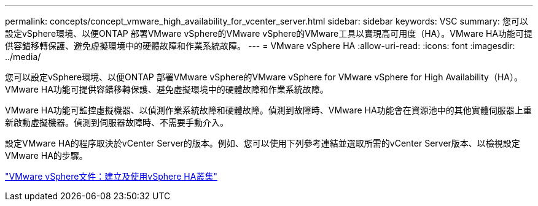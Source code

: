 ---
permalink: concepts/concept_vmware_high_availability_for_vcenter_server.html 
sidebar: sidebar 
keywords: VSC 
summary: 您可以設定vSphere環境、以便ONTAP 部署VMware vSphere的VMware vSphere的VMware工具以實現高可用度（HA）。VMware HA功能可提供容錯移轉保護、避免虛擬環境中的硬體故障和作業系統故障。 
---
= VMware vSphere HA
:allow-uri-read: 
:icons: font
:imagesdir: ../media/


[role="lead"]
您可以設定vSphere環境、以便ONTAP 部署VMware vSphere的VMware vSphere for VMware vSphere for High Availability（HA）。VMware HA功能可提供容錯移轉保護、避免虛擬環境中的硬體故障和作業系統故障。

VMware HA功能可監控虛擬機器、以偵測作業系統故障和硬體故障。偵測到故障時、VMware HA功能會在資源池中的其他實體伺服器上重新啟動虛擬機器。偵測到伺服器故障時、不需要手動介入。

設定VMware HA的程序取決於vCenter Server的版本。例如、您可以使用下列參考連結並選取所需的vCenter Server版本、以檢視設定VMware HA的步驟。

https://docs.vmware.com/en/VMware-vSphere/6.5/com.vmware.vsphere.avail.doc/GUID-5432CA24-14F1-44E3-87FB-61D937831CF6.html["VMware vSphere文件：建立及使用vSphere HA叢集"]
